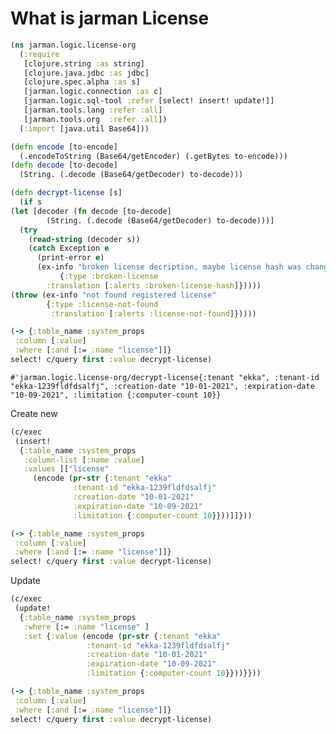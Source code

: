 * What is jarman License

  #+name: namespace
  #+begin_src clojure :results silent
    (ns jarman.logic.license-org
      (:require
       [clojure.string :as string]
       [clojure.java.jdbc :as jdbc]
       [clojure.spec.alpha :as s]
       [jarman.logic.connection :as c]
       [jarman.logic.sql-tool :refer [select! insert! update!]]
       [jarman.tools.lang :refer :all]
       [jarman.tools.org  :refer :all])
      (:import [java.util Base64]))

    (defn encode [to-encode]
      (.encodeToString (Base64/getEncoder) (.getBytes to-encode)))
    (defn decode [to-decode]
      (String. (.decode (Base64/getDecoder) to-decode)))
  #+end_src

  #+begin_src clojure :results value 
    (defn decrypt-license [s]
      (if s 
	(let [decoder (fn decode [to-decode]
			(String. (.decode (Base64/getDecoder) to-decode)))]
	  (try
	    (read-string (decoder s))
	    (catch Exception e
	      (print-error e)
	      (ex-info "broken license decription, maybe license hash was changed"
		       {:type :broken-license
			:translation [:alerts :broken-license-hash]}))))
	(throw (ex-info "not found registered license"
			{:type :license-not-found
			 :translation [:alerts :license-not-found]}))))

    (-> {:table_name :system_props
	 :column [:value]
	 :where [:and [:= :name "license"]]}
	select! c/query first :value decrypt-license)
  #+end_src

  #+RESULTS:
  : #'jarman.logic.license-org/decrypt-license{:tenant "ekka", :tenant-id "ekka-1239fldfdsalfj", :creation-date "10-01-2021", :expiration-date "10-09-2021", :limitation {:computer-count 10}}

  Create new
  #+begin_src clojure :results value 
    (c/exec
     (insert!
      {:table_name :system_props
       :column-list [:name :value]
       :values [["license"
		 (encode (pr-str {:tenant "ekka"
				  :tenant-id "ekka-1239fldfdsalfj"
				  :creation-date "10-01-2021"
				  :expiration-date "10-09-2021"
				  :limitation {:computer-count 10}}))]]}))

    (-> {:table_name :system_props
	 :column [:value]
	 :where [:and [:= :name "license"]]}
	select! c/query first :value decrypt-license)
  #+end_src

  Update
  #+begin_src clojure :results value 
    (c/exec
     (update!
      {:table_name :system_props
       :where [:= :name "license" ]
       :set {:value (encode (pr-str {:tenant "ekka"
				     :tenant-id "ekka-1239fldfdsalfj"
				     :creation-date "10-01-2021"
				     :expiration-date "10-09-2021"
				     :limitation {:computer-count 10}}))}}))

    (-> {:table_name :system_props
	 :column [:value]
	 :where [:and [:= :name "license"]]}
	select! c/query first :value decrypt-license)
  #+end_src
